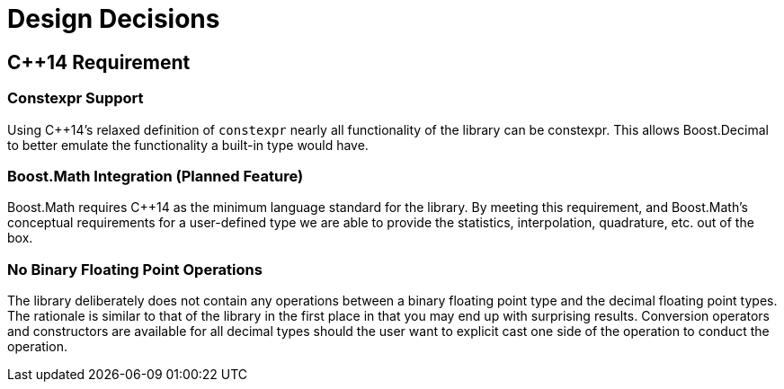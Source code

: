 ////
Copyright 2023 Matt Borland
Distributed under the Boost Software License, Version 1.0.
https://www.boost.org/LICENSE_1_0.txt
////

[#design]
= Design Decisions
:idprefix: design_

== C++14 Requirement

=== Constexpr Support

Using C++14's relaxed definition of `constexpr` nearly all functionality of the library can be constexpr.
This allows Boost.Decimal to better emulate the functionality a built-in type would have.

=== Boost.Math Integration (Planned Feature)

Boost.Math requires C++14 as the minimum language standard for the library.
By meeting this requirement, and Boost.Math's conceptual requirements for a user-defined type we are able to provide the statistics, interpolation, quadrature, etc. out of the box.

=== No Binary Floating Point Operations
The library deliberately does not contain any operations between a binary floating point type and the decimal floating point types.
The rationale is similar to that of the library in the first place in that you may end up with surprising results.
Conversion operators and constructors are available for all decimal types should the user want to explicit cast one side of the operation to conduct the operation.
